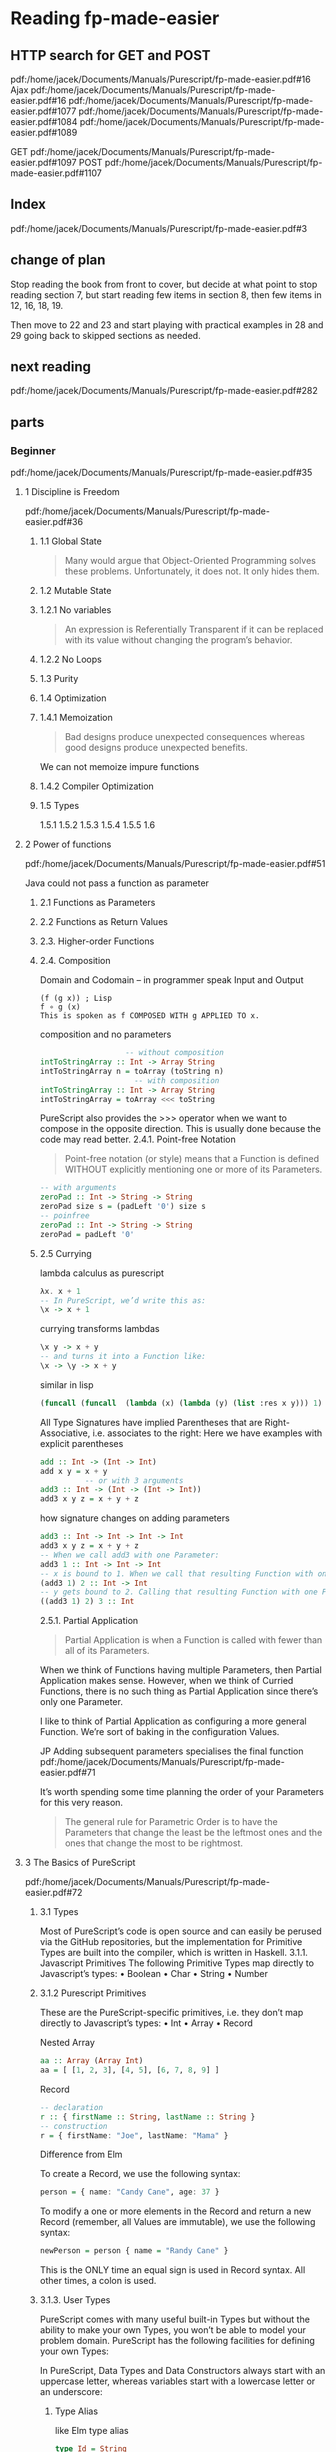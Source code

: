 * Reading fp-made-easier

** HTTP search for GET and POST
pdf:/home/jacek/Documents/Manuals/Purescript/fp-made-easier.pdf#16
Ajax
pdf:/home/jacek/Documents/Manuals/Purescript/fp-made-easier.pdf#16
pdf:/home/jacek/Documents/Manuals/Purescript/fp-made-easier.pdf#1077
pdf:/home/jacek/Documents/Manuals/Purescript/fp-made-easier.pdf#1084
pdf:/home/jacek/Documents/Manuals/Purescript/fp-made-easier.pdf#1089

GET
pdf:/home/jacek/Documents/Manuals/Purescript/fp-made-easier.pdf#1097
POST
pdf:/home/jacek/Documents/Manuals/Purescript/fp-made-easier.pdf#1107

** Index
pdf:/home/jacek/Documents/Manuals/Purescript/fp-made-easier.pdf#3

** change of plan
Stop reading the book from front to cover, but decide at what point to stop
reading section 7, but start reading few items in section 8, then few items in
12, 16, 18, 19.

Then move to 22 and 23 and start playing with practical examples in 28 and 29
going back to skipped sections as needed.

** next reading
pdf:/home/jacek/Documents/Manuals/Purescript/fp-made-easier.pdf#282
** parts

*** Beginner
pdf:/home/jacek/Documents/Manuals/Purescript/fp-made-easier.pdf#35

**** 1 Discipline is Freedom
pdf:/home/jacek/Documents/Manuals/Purescript/fp-made-easier.pdf#36

***** 1.1 Global State
#+begin_quote
Many would argue that Object-Oriented Programming solves these problems.
Unfortunately, it does not. It only hides them.
#+end_quote

***** 1.2 Mutable State

***** 1.2.1 No variables
#+begin_quote
An expression is Referentially Transparent if it can be replaced with its value without
changing the program’s behavior.
#+end_quote

***** 1.2.2 No Loops

***** 1.3 Purity

***** 1.4 Optimization

***** 1.4.1 Memoization
#+begin_quote
Bad designs produce unexpected consequences whereas good designs produce
unexpected benefits.
#+end_quote

We can not memoize impure functions

***** 1.4.2 Compiler Optimization

***** 1.5 Types
1.5.1
1.5.2
1.5.3
1.5.4
1.5.5
1.6

**** 2 Power of functions
pdf:/home/jacek/Documents/Manuals/Purescript/fp-made-easier.pdf#51

Java could not pass a function as parameter

***** 2.1 Functions as Parameters

***** 2.2 Functions as Return Values

***** 2.3. Higher-order Functions

***** 2.4. Composition
Domain and Codomain -- in programmer speak Input and Output
#+begin_example
(f (g x)) ; Lisp
f ∘ g (x)
This is spoken as f COMPOSED WITH g APPLIED TO x.
#+end_example

composition and no parameters
#+begin_src purescript
                     -- without composition
  intToStringArray :: Int -> Array String
  intToStringArray n = toArray (toString n)
                       -- with composition
  intToStringArray :: Int -> Array String
  intToStringArray = toArray <<< toString
#+end_src

PureScript also provides the >>> operator when we want to compose in the
opposite direction. This is usually done because the code may read better.
2.4.1. Point-free Notation
#+begin_quote
Point-free notation (or style) means that a Function is defined WITHOUT explicitly
mentioning one or more of its Parameters.
#+end_quote

#+begin_src purescript
  -- with arguments
  zeroPad :: Int -> String -> String
  zeroPad size s = (padLeft '0') size s
  -- poinfree
  zeroPad :: Int -> String -> String
  zeroPad = padLeft '0'
#+end_src

***** 2.5 Currying
lambda calculus as purescript
#+begin_src purescript
  λx. x + 1
  -- In PureScript, we’d write this as:
  \x -> x + 1
#+end_src

currying transforms lambdas
#+begin_src purescript
  \x y -> x + y
  -- and turns it into a Function like:
  \x -> \y -> x + y
#+end_src

similar in lisp
#+begin_src lisp
  (funcall (funcall  (lambda (x) (lambda (y) (list :res x y))) 1) 2)
#+end_src

All Type Signatures have implied Parentheses that are Right-Associative, i.e. associates to the right:
Here we have examples with explicit parentheses
#+begin_src purescript
  add :: Int -> (Int -> Int)
  add x y = x + y
            -- or with 3 arguments
  add3 :: Int -> (Int -> (Int -> Int))
  add3 x y z = x + y + z
#+end_src

how signature changes on adding parameters
#+begin_src purescript
  add3 :: Int -> Int -> Int -> Int
  add3 x y z = x + y + z
  -- When we call add3 with one Parameter:
  add3 1 :: Int -> Int -> Int
  -- x is bound to 1. When we call that resulting Function with one Parameter:
  (add3 1) 2 :: Int -> Int
  -- y gets bound to 2. Calling that resulting Function with one Parameter:
  ((add3 1) 2) 3 :: Int
#+end_src

2.5.1. Partial Application
#+begin_quote
Partial Application is when a Function is called with fewer than all of its Parameters.
#+end_quote

When we think of Functions having multiple Parameters, then Partial Application makes sense. However,
when we think of Curried Functions, there is no such thing as Partial Application since there’s only one
Parameter.

I like to think of Partial Application as configuring a more general Function.
We’re sort of baking in the configuration Values.

JP Adding subsequent parameters specialises the final function
pdf:/home/jacek/Documents/Manuals/Purescript/fp-made-easier.pdf#71

It’s worth spending some time planning the order of your Parameters for this very reason.

#+begin_quote
The general rule for Parametric Order is to have the Parameters that change the least be
the leftmost ones and the ones that change the most to be rightmost.
#+end_quote

**** 3 The Basics of PureScript
pdf:/home/jacek/Documents/Manuals/Purescript/fp-made-easier.pdf#72

***** 3.1 Types
Most of PureScript’s code is open source and can easily be perused via the
GitHub repositories, but the implementation for Primitive Types are built into
the compiler, which is written in Haskell.
3.1.1. Javascript Primitives
The following Primitive Types map directly to Javascript’s types:
• Boolean
• Char
• String
• Number

***** 3.1.2 Purescript Primitives
These are the PureScript-specific primitives, i.e. they don’t map directly to Javascript’s types:
• Int
• Array
• Record

Nested Array
#+begin_src purescript
aa :: Array (Array Int)
aa = [ [1, 2, 3], [4, 5], [6, 7, 8, 9] ]
#+end_src

Record
#+begin_src purescript
  -- declaration
  r :: { firstName :: String, lastName :: String }
  -- construction
  r = { firstName: "Joe", lastName: "Mama" }
#+end_src

Difference from Elm

To create a Record, we use the following syntax:
#+begin_src purescript
person = { name: "Candy Cane", age: 37 }
#+end_src

To modify a one or more elements in the Record and return a new Record (remember,
all Values are immutable), we use the following syntax:

#+begin_src purescript
newPerson = person { name = "Randy Cane" }
#+end_src

This is the ONLY time an equal sign is used in Record syntax. All other times, a
colon is used.

***** 3.1.3. User Types
PureScript comes with many useful built-in Types but without the ability to make
your own Types, you won’t be able to model your problem domain. PureScript has
the following facilities for defining your own Types:

In PureScript, Data Types and Data Constructors always start with an uppercase
letter, whereas variables start with a lowercase letter or an underscore:

****** Type Alias
like Elm type alias
#+begin_src purescript
    type Id = String
    type Message = { id :: Id, payload :: String }
                   -- but this allows shortcut for more complex type signatures
    type MessageHandler = Message -> Result
    -- so we can have type signature
    handler :: MessageHandler
             -- instead of
    handler' :: Message -> Result
#+end_src

****** Data Type
#+begin_src purescript
data MyType = MyType
#+end_src
Here we define a type and its constructor

The namespace for Data Types and Data Constructors are separate so there is no
name collision here.

****** Algebraic Data Types
If the calculation involves a multiplication then it’s a Product Type. If it
involves addition then it’s a CoProduct Type or Sum Type.

In Math, the prefix *co* is added to mean the opposite (Domain, Codomain, Sine,
Cosine, Tangent, Cotangent, etc.).

******* Product Type
Product types are data types, defined through more than just one constructor as
in tuples or records

my guess
#+begin_src purescript
  data Season = Spring | Summer | Autumn | Winter
  data Boolish = (Bool, Season)
#+end_src

Here we multiply 2 booleans times 4 Season values, getting 8 combinations.

also see [[*Product Types - with parameters][Product Types - with parameters]]

******* Coproduct or Sum Type
#+begin_src purescript
data Bool = True | False
#+end_src

******* type variables
pdf:/home/jacek/Documents/Manuals/Purescript/fp-made-easier.pdf#80

******* Polymorphic vs Monomorphic
monomorphic takes no type parameters, polymorphic is a declaration with type
parameters

******** Product Types - with parameters
pdf:/home/jacek/Documents/Manuals/Purescript/fp-made-easier.pdf#81
#+begin_src purescript
data Triplet a b c = Triplet a b c
#+end_src

Here we have a 3 Polymorphic Type Parameters, a, b and c.
The Data Constructor, Triplet has the implied Type:
#+begin_src purescript
Triplet :: a -> b -> c -> Triplet
#+end_src

Let’s create a Triplet:
#+begin_src purescript
type StringStats = Triplet String Int Int
getStats :: String -> StringStats
getStats s = Triplet s (length s) (vowelCount s)
#+end_src

StringStats simultaneously contains 1 String and 2 Integers. That’s what makes it a Product Type. It contains a String AND an Int AND another Int.

In sets, this corresponds to Intersection. The intersection of Set A and Set B
contains elements that are contained in A AND contained in B.

******* Isomorphic
pdf:/home/jacek/Documents/Manuals/Purescript/fp-made-easier.pdf#83

Comparing our Triplet to StringStats:
#+begin_src purescript
data Triplet a b c = Triplet a b c
data StringStats = StringStats
{ string :: String
, length :: Int
, vowelCount :: Int
}
#+end_src

StringStats and Triplet both contain the same information. The big difference is
the fact that Triplet is more flexible since it can take any types a, b and c,
whereas StringStats takes very specific types String, Int and Int: They’re
almost the same, but let’s work to make them closer. First, let’s make a
specialized version of Triplet:
#+begin_src purescript
data StringTriplet = StringTriplet String Int Int
data StringStats = StringStats
{ string :: String
, length :: Int
, vowelCount :: Int
}
#+end_src
Now StringTriplet and StringStats have exactly the same types.

#+begin_quote
Two Types, T1 and T2, are Isomorphic (Iso means equal and morph means shape) if a
Function can be written from T1 to T2 and from T2 to T1 without any loss of information.
#+end_quote

******** Inhabitants
pdf:/home/jacek/Documents/Manuals/Purescript/fp-made-easier.pdf#84

The NO information loss part of Isomorphisms is very important. At first glance,
you might think String and Int are Isomorphic since any Int can be converted
into a String. But not any String can be converted into an Int.

Types are similar to Sets, except where Sets have Elements, Types have
Inhabitants. And there are far more Inhabitants of String than Int even though
they both have an Infinite number of Inhabitants.

Let’s imagine a Type that only contains the numbers 42 and 79 and let’s call it
TwoNum. Because this has two inhabitants, it makes it Isomorphic to Boolean
since it also has two inhabitants, true and false.

#+begin_quote
Any two types with an equal number Inhabitants are Isomorphic.
#+end_quote

****** New Type
pdf:/home/jacek/Documents/Manuals/Purescript/fp-made-easier.pdf#87

progressing with fullName function
starting the signature with String parameters
#+begin_src purescript
  fullName :: String -> String -> String -> String
#+end_src
we can see the problem with this approach where we will not get type warning
when we confuse the order of parameters

then trying type aliases
#+begin_src purescript
type FirstName = String
type MiddleName = String
type LastName = String
fullName :: FirstName -> MiddleName -> LastName -> String
#+end_src
but the type aliases are only helpful when the programmer reads them

so let's try unique types for each parameter
*New Types*
#+begin_src purescript
data FirstName = FirstName String
data MiddleName = MiddleName String
data LastName = LastName String
data FullName = FullName String
fullName :: FirstName -> MiddleName -> LastName -> FullName
#+end_src

Now let’s call our Function with our new Types:
#+begin_src purescript
-- COMPILER ERROR!
fullName (LastName "Smith") (MiddleName "Jay") (FirstName "John")
#+end_src
We called fullName with the Parameters in the wrong order again. But this time,
we get a compiler error because even though FirstName and LastName both take
Strings, they are not the same Type anymore.

This technique just wraps a Type inside of another Type. In our case, we wrapped
our String in another Type which made it unique. We essentially made a new Type
for each String in our original Function.

PureScript has a special keyword for this approach called newtype:
#+begin_src purescript
newtype FirstName = FirstName String
newtype MiddleName = MiddleName String
newtype LastName = LastName String
newtype FullName = FullName String
fullName :: FirstName -> MiddleName -> LastName -> FullName
fullName (FirstName first) (MiddleName middle) (LastName last) =
FullName (first <> " " <> middle <> " " <> last)
#+end_src
data has been replaced with newtype

The newtype keyword tells the compiler that we’re just making a new Type for
another Type, e.g. FirstName is a new Type for String. That means that the
compiler can do some optimizations if it knows that it’s just a simple wrapper.

But it can only do these optimizations if certain restrictions are imposed:
• newtypes must only have 1 Data Constructor
• The Data Constructor can only take 1 Parameter

There will be more about the newtypes discussed in *typeclasses*

***** 3.1.4. Common Library Types
pdf:/home/jacek/Documents/Manuals/Purescript/fp-made-easier.pdf#89

****** Void
pdf:/home/jacek/Documents/Manuals/Purescript/fp-made-easier.pdf#89
In Type Theory, there’s the concept of Void Type, which is a Type with Zero
Inhabitants. In PureScript (and Haskell) this Type is called Void.

#+begin_src purescript
  data Void = Void Void
#+end_src
We create data type Void using type constructor Void with Void parameter

****** Unit
pdf:/home/jacek/Documents/Manuals/Purescript/fp-made-easier.pdf#91

In Set Theory, there’s the concept of a Unit Set that has exactly 1 element.

****** Maybe
pdf:/home/jacek/Documents/Manuals/Purescript/fp-made-easier.pdf#91

****** Either
pdf:/home/jacek/Documents/Manuals/Purescript/fp-made-easier.pdf#96
The Either Type is another failure Type, like Maybe, except it has the added
benefit of having a reason for the failure

#+begin_src purescript
case result of
Left errorCode -> "The error code is: " <> show errorCode
Right count -> "The number of rows returned is: " <> show count
#+end_src

****** Maybe vs Either
pdf:/home/jacek/Documents/Manuals/Purescript/fp-made-easier.pdf#98

#+begin_src purescript
data Maybe a = Just a | Nothing
data Either a b = Left a | Right b
#+end_src

Remember that Maybe is a Sum Type, so we need to add the inhabitants of all of
the Data Constructors. The inhabitants of Maybe is a for Just a and 1 for
Nothing, therefore the number of inhabitants is a + 1. And for Either, which is
also a Sum Type, we have a for Left and b for Right or a + b inhabitants.

****** Tuple
pdf:/home/jacek/Documents/Manuals/Purescript/fp-made-easier.pdf#101

****** Either vs Tuple
pdf:/home/jacek/Documents/Manuals/Purescript/fp-made-easier.pdf#102

Special case where Tuple and Either are Isomorphic and have equal inhabitants,
but is useless in practice

****** List
pdf:/home/jacek/Documents/Manuals/Purescript/fp-made-easier.pdf#103

***** 3.2. Pattern Matching
pdf:/home/jacek/Documents/Manuals/Purescript/fp-made-easier.pdf#105

***** 3.2.1. Case Expression
#+begin_src purescript
  -- case version
  isNothing :: ∀ a. Maybe a -> Boolean ❷
  isNothing m = case m of
    Nothing -> true
    _ -> False
  -- more idiomatic
  isNothing :: ∀ a. Maybe a -> Boolean
  isNothing Nothing = true
  isNothing _ = false
#+end_src

***** 3.2.2. String Patterns
gotcha in pattern matching from strings to booleans, because string pattern
matching is sensitive

***** 3.2.3. Array Patterns

***** 3.2.4. List Patterns
use of Cons operator

***** 3.2.5. Array vs List
Pattern Matching an Array, requires you to know its exact size. You’re also
forced to deal with all the parts of the Array all at once:

With Lists, we can write Functions that deal with any length List and when we do,
we can work with just the head and then recurse to continue with the tail of the
list

***** 3.2.6. Record Patterns
The syntax for accessing Records in PureScript uses the same dot-notation that
you see in many other languages.

But unlike Javascript, you cannot create an accessor at runtime.

see Record Pun
pdf:/home/jacek/Documents/Manuals/Purescript/fp-made-easier.pdf#110

and descending down the structure in isCalifornia

first time Row Type mentioned
pdf:/home/jacek/Documents/Manuals/Purescript/fp-made-easier.pdf#111

***** 3.3. Logical Control
pdf:/home/jacek/Documents/Manuals/Purescript/fp-made-easier.pdf#112

***** 3.3.1. If-Then-Else Expression

***** 3.3.2. Case Expression

***** 3.3.3. Pattern Matching
Pattern Matching is very similar to using case:

***** 3.3.4. Guards
Guards are a way to specify *if* logic in a concise and readable manner. The
syntax is a bit strange when first encountered:

#+begin_src purescript
  keepPositive :: Int -> Int
  keepPositive x
    | x < 0 = 0
    | otherwise = x
#+end_src

We can mix guards and case expressions
#+begin_src purescript
  keepModernIfYoung :: Int -> ContactMethod -> ContactMethod
  keepModernIfYoung age preferredContactMethod =
    case preferredContactMethod of
      Phone -> Phone
      Email -> Email
      Fax | age < 40 -> Email
          | otherwise -> Fax
  --
  noBiggerThan10 :: Maybe Int -> Int
  noBiggerThan10 x = case x of
                          Just x | x > 10 -> 10
                                 | otherwise -> x
                          Nothing -> 0
#+end_src

***** 3.4. Lambda Functions
We can name lambdas like in Scheme
#+begin_src purescript
f :: Int -> Int
f = \x -> x + 1
#+end_src
which is the same as normal function definition

We can freely move Parameters across the equals sign as long as we move the rightmost Parameter first
and maintain the correct order:
#+begin_src purescript
f1 x y z = x + y + z
f2 x y   = \z -> x + y + z
f3 x     = \y z -> x + y + z
f4       = \x y z -> x + y + z
#+end_src

***** 3.5. Wildcards
So far, we’ve seen _ used as a "don’t-care" variable.
There are other times when it’s used as a Wildcard.

***** 3.5.1. Case Expression
Two equivalent functions, using point-free to avoid naming a variable
#+begin_src purescript
keepModernIfYoung' age = case _ of
keepModernIfYoung' age = \someNameIHaveToThinkOf ->
case someNameIHaveToThinkOf of
#+end_src

***** 3.5.2. Operator Sections

#+begin_src purescript
filter (\x -> x < 10) [1,2,3,10,20,30] -- [1,2,3]
filter (_ < 10) [1,2,3,10,20,30] -- [1,2,3]
filter (10 <= _) [1,2,3,10,20,30] -- [10,20,30]
#+end_src

The following are also valid Operator Sections:
#+begin_src purescript
(_ <> "suffix") -- append the string "suffix"
(_ / 10)        -- div by 10
(10 / _)        -- div into 10
(_ == _)        -- equal check
#+end_src

***** 3.5.3. Records
Wildcards can be using in Records:
#+begin_src purescript
  \name age -> {name: name, age: age}
  -- wildcard equivalent of previous line
  { name: _, age: _ }
#+end_src


***** 3.6. Bindings
We have 2 ways to bind Values to variables. (Don’t forget, Functions are also Values in Functional
Programming.)

***** 3.6.1. Where
The keyword where allows us to define things after the fact in a Function definition:

#+begin_src purescript
  multSum :: Int -> Int -> Tuple Int Int
  multSum x y = Tuple mult sum
    where
      mult = x * y
      sum = x + y
#+end_src

#+begin_src purescript
#+end_src

***** 3.7. Binary Operators
We’ve seen Binary Operators in action but we failed to define them.
#+begin_quote
A Binary Operator is an Operator represented by a Symbol that is a Function of 2
Parameters. The Value on the lefthand side of the Operator is the first Parameter and the
Value on the right is the second.
#+end_quote
Let’s look at an example:
#+begin_src purescript
  data List a = Nil | Cons a (List a)
  append :: ∀ a. List a -> List a -> List a
  append xs Nil = xs
  append Nil ys = ys
  append (Cons x xs) ys = Cons x (append xs ys)
  infixr 5 append as <>
  -- declare append as <> which is right associated operator of priorit 5
#+end_src

***** 3.7.1. Associativity
There are 3 types of Associativity for Binary Operators:
• infixr = Right-Associative
• infixl = Left-Associative
• infix = None

***** 3.7.2. Precedence

***** 3.7.3. Fixity
infix means Infixed Operator, i.e. it comes between its two values:
#+begin_src purescript
l1 <> l2
-- Compare that with the Prefixed equivalent:
append l1 l2
#+end_src

We can use an Infixed Operator in Prefixed Position and we can use a Function in Infixed Position:
#+begin_src purescript
(<>) l1 l2
l1 `append` l2
#+end_src

***** 3.8. Comments
We’ve seen inline comments up to this point, e.g.:

Block comments can be accomplished as follows:
#+begin_src purescript
{-
This Function will add two numbers
and return the answer, which is
the addition of those two numbers.
-}
add :: Int -> Int -> Int
add x y = x + y -- add 2 numbers
#+end_src

***** 3.9. Inferring Functionality from Type Signatures
All Functions have Type Signatures whether defined explicitly by the developer or determined implicitly by
the compiler based on how the developer uses the Parameters.
Best practices deems that at least all top-level Functions in a module have explicit Type Signatures.
Not only does this help by improving the readability of the codebase, but it helps the compiler to produce
better error messages. But Type Signatures aren’t just helpful to the compiler. We can imply a lot from just a
Type Signature.
Take the following Type Signature:
#+begin_src purescript
f :: Int -> Int -> Int
#+end_src
Take a guess at what kind of Function f might be.

But what about more abstract Type Signatures such as:
#+begin_src purescript
f :: ∀ a. a -> a
#+end_src

#+begin_quote
A Partial Function is one where all of the cases are not handled. A Total Function is one
where all possible calling scenarios have been accounted for. PureScript discourages
Partial Functions.
#+end_quote

tips for making a partial function total

***** 3.10. Summary
We’ve learned a lot in this Chapter about some of the basic parts of PureScript from Types to common
language constructs. There will be more to come. And while theory is important, getting some hands on
experience can help cement that theoretical understanding.

You will probably find yourself returning to this Chapter as you work out the coming exercises. Now it’s
time to get our hands dirty.

**** Chapter 4. Installing PureScript
pdf:/home/jacek/Documents/Manuals/Purescript/fp-made-easier.pdf#133

Of all the Chapters of this book, this one will become obsolete the fastest.
That’s because in the software world things change constantly.

The tools I’m going to suggest are the best ones that I know of at the time of
this writing and I expect that they will be around for at least the next 5 years.

If you’re reading this around 2025 or after, you may want to check to see if
there are newer/better tools than I’m suggesting here. Even then, I’d suggest
you still read through this to make sure you’re getting all of the same features
and capabilities.

***** 4.1. Compiler and Tools
still the same
***** 4.1.1. Installing Node
***** 4.1.2. Create Project
https://github.com/purescript/documentation/blob/master/guides/Getting-Started.md

specific version
#+begin_example
npm install --save-dev spago@0.20.0 purescript@0.14.1
#+end_example
***** 4.1.3. Initialize PureScript Project
The final step is to initialize this project for building a PureScript program using spago:
***** 4.1.4. A Second Project
While this seems like a lot to do to get up and running, most of it was first-time configuration.
To start a second project involves:
#+begin_example
# make project directory
mkdir /dev/purescript/second-project
# enter project
cd /dev/purescript/second-project
# initialize for using `npm` and `npx`
npm init -y
# add compiler and build tools to the project
npm install --save-dev spago@0.20.0 purescript@0.14.1
# initialize our `git` repo (Optional)
git init
# create a skeleton PureScript project
npx spago init
# build and run the skeleton project
npx spago run
#+end_example
***** 4.2. Editor and Plugins
***** 4.2.1. Install Extensions
***** 4.2.2. Configure Extensions
***** 4.2.3. Configure Editor
**** Chapter 5. Basic Coding in PureScript
Reading a book can lull us into the false sense that we understand what we’ve read. This happens to me,
especially in programming. We understand it as it’s being explained, but we haven’t fully understood it
until we’ve utilized it.

So that’s what the exercises are for. And if you’re like me and tend to skip exercises in books, please do not.
There’s more to these exercises than meets the eye.

Many concepts will get introduced in the exercises. Many commonly used library Functions will also be
introduced during this process. You will also learn how to program, and more important, think in a
Functional way using PureScript.

pdf:/home/jacek/Documents/Manuals/Purescript/fp-made-easier.pdf#144

***** 5.1. Prelude

selective import and hiding
#+begin_src purescript
import Prelude hiding (identity)
import AnotherModule (identity, doSomething) -- selective import of two functions
id = identity
#+end_src

#+begin_quote
It is considered good practice to explicitly specify all Functions that are
imported from modules. In small programs, you can get away with not doing this,
but as your codebase grows, it becomes increasingly difficult to determine where
Functions have been imported from. The only exception to this rule is Prelude.
#+end_quote

#+begin_src purescript
import Prelude
import AnotherModule (doSomething)
import AnotherModule as AM
id = AM.identity
#+end_src

***** 5.2. Exercise Program
pdf:/home/jacek/Documents/Manuals/Purescript/fp-made-easier.pdf#146

Main and Ch5
https://github.com/bigos/purescript_exercises

file:~/Programming/PureScript/purescript_exercises/

file:~/Programming/PureScript/purescript_exercises/src/Ch5.purs::1

#+begin_example
npx spago run
#+end_example

***** 5.3. Pursuit
pdf:/home/jacek/Documents/Manuals/Purescript/fp-made-easier.pdf#146

Website for finding function definitions
https://pursuit.purescript.org/

***** 5.4. Writing flip
pdf:/home/jacek/Documents/Manuals/Purescript/fp-made-easier.pdf#148

file:~/Programming/PureScript/purescript_exercises/src/Ch5.purs::1

***** 5.4.1. Hint for flip
***** 5.4.2. Code for flip
***** 5.4.3. Alternative Coding for flip
***** 5.5. Writing const
pdf:/home/jacek/Documents/Manuals/Purescript/fp-made-easier.pdf#151

[[file:~/Programming/PureScript/purescript_exercises/src/Ch5.purs::const x _ = x]]

***** 5.6. The Apply Operator ($)
pdf:/home/jacek/Documents/Manuals/Purescript/fp-made-easier.pdf#153

***** 5.7.1. Hint for ($)
pdf:/home/jacek/Documents/Manuals/Purescript/fp-made-easier.pdf#155

***** 5.7.2. Code for ($)
pdf:/home/jacek/Documents/Manuals/Purescript/fp-made-easier.pdf#155

***** 5.8. Writing the Apply Flipped Operator (#)
pdf:/home/jacek/Documents/Manuals/Purescript/fp-made-easier.pdf#156

***** 5.8.1. Code for applyFlipped and (#)
pdf:/home/jacek/Documents/Manuals/Purescript/fp-made-easier.pdf#157

***** 5.9. Preparing to Write Data.List Functions
pdf:/home/jacek/Documents/Manuals/Purescript/fp-made-easier.pdf#161

The remainder of the Functions we’ll write in this chapter will be from Data.List.
We’ll need to selectively import from Data.List so we don’t have to write everything.

***** 5.10. Why Data.List and not Data.Array
pdf:/home/jacek/Documents/Manuals/Purescript/fp-made-easier.pdf#164

The List type is written totally in PureScript, whereas Array leverages the low-
level Javascript Functions for Arrays.

***** 5.11. Writing singleton - skipping the rest of chapter 5 for now
pdf:/home/jacek/Documents/Manuals/Purescript/fp-made-easier.pdf#164


*** Intermediate
pdf:/home/jacek/Documents/Manuals/Purescript/fp-made-easier.pdf#234

**** Chapter 6. Typeclasses
The concepts we’ve learned so far are sufficient for you to dive into Elm or
functional Javascript. But there are abstractions that you’ll miss out on that
will reduce boilerplate code, e.g. JSON decoding. With both Haskell and
PureScript, the compiler can generate code for us greatly reducing our need to
write boilerplate code. Also, with higher level abstractions, we don’t have to
reinvent the wheel over and over again.

***** 6.1. The Problem
pdf:/home/jacek/Documents/Manuals/Purescript/fp-made-easier.pdf#235

Types in functional programming do not have inheritance!

Description of explosion of functions needed to write

***** 6.2. The Solution
pdf:/home/jacek/Documents/Manuals/Purescript/fp-made-easier.pdf#241

When we want to treat different things similarly in languages such as C# or Java,
we use Interfaces

#+begin_src java
  // Java
  public interface HasAddress {
      Address getAddress();
  }
#+end_src

let's create Typeclass
#+begin_src purescript
  class HasAddress a where
    getAddress :: a -> Address
#+end_src
We use class keyword to create Typeclass with one type parameter a
getAddress is one of the all functions that must be implemented to create the instance of Typeclass

So let's create an instance
#+begin_src purescript
  instance hasAddressPerson :: HasAddress Person where
    getAddress (Person p) = p.address
#+end_src
here Person is the type parameter for HasAddress that corresponds to a in the Typeclass definition

various examples
#+begin_src purescript
  --Here are those Instances:
  instance hasAddressCompany :: HasAddress Company where
    getAddress (Company c) = c.address
  -- case of multiple pattern matched versions
  instance hasAddressResidence :: HasAddress Residence where
    getAddress (Home address) = address
    getAddress (Facility address) = address
  instance hasAddressEmptyLot :: HasAddress EmptyLot where
    getAddress (EmptyLot l) = l.address
#+end_src

***** 6.3. Constraints
pdf:/home/jacek/Documents/Manuals/Purescript/fp-made-easier.pdf#243

single constraint
HasAddress is a Typeclass constraint for a
#+begin_src purescript
  getDirections :: ∀ a. HasAddress a => a -> Directions
  getDirections hasAddr = let address = getAddress hasAddr in
    -- the rest
#+end_src

multiple constraints
Type a must be and instance of *BOTH* Show and HasAddress
#+begin_src purescript
  -- zzzzzzzzzzzzzzzzzz --constrainsts----------- zzzzzzzzzzzzzz
  getDirections :: ∀ a. Show a => HasAddress a => a -> Directions
  getDirections hasAddr = let address = getAddress hasAddr in
    -- the rest
#+end_src

alternative syntax for multiple constraints preferred for one line signatures
#+begin_src purescript
  -- zzzzzzzzzzzzzzzzzz --constrainsts----------- zzzzzzzzzzzzzz
  getDirections :: ∀ a. (Show a, HasAddress a) => a -> Directions
  getDirections hasAddr = let address = getAddress hasAddr in
    -- the rest
#+end_src

typeclass, data, instance, implementation
#+begin_src purescript
  class HasAddress a where
        getAddress :: a -> Address

  data Person = Person
   { name :: String
   , age :: Int
   , address :: Address
   }

  -- instance for Person type
  instance hasAddressPerson :: HasAddress Person where
    getAddress (Person p) = p.address

  getDirections :: ∀ a. HasAddress a => a -> Directions
  getDirections hasAddr = let address = getAddress hasAddr in
  -- ...
#+end_src

With Typeclasses, we have an easy way to treat disperate Types in a similar way
without having to create a Sum Type. There’s also no need for case expressions.
The compiler makes the determination of which Type we’re referring to
at COMPILE-TIME.

***** 6.4. Typeclass Requirement
Every Typeclass function is called a Method:

#+begin_src purescript
  instance hasAddressPerson :: HasAddress Person where
    getAddress (Person p) = p.address
#+end_src

getAddress is the one and only Method of Typeclass HasAddress.

There is a requirement for Typeclasses that may not be obvious at first blush.

#+begin_quote
Every Typeclass Method must have its Polymorphic Parameter in its Type Signature.
#+end_quote

The reason for this is because calling getAddress isn’t enough information to
determine which getAddress to call since many Types can be instances of
HasAddress. The compiler needs a Type to determine which getAddress to call.

***** 6.5. Built-in Typeclasses
In PureScript, there are many built-in Typeclasses. Most of the ones we’re going
to look at have equivalent, if not identical, versions in Haskell.

***** 6.5.1. Eq Typeclass
pdf:/home/jacek/Documents/Manuals/Purescript/fp-made-easier.pdf#247

destructuring records to implement type class
#+begin_src purescript
  data Address = Address
    { street1 :: String
    , street2 :: String
    , city :: String
    , state :: String
    , zip :: String
    }

  data Person = Person
    { name :: String
    , age :: Int
    , address :: Address
    }

  instance eqPerson :: Eq Person where
    eq (Person p1) (Person p2) =
    p1.name == p2.name && p1.age == p2.age && p1.address == p2.address

  instance eqAddress :: Eq Address where
    eq (Address a1) (Address a2) = a1 == a2
#+end_src

***** 6.5.2. Ord Typeclass
pdf:/home/jacek/Documents/Manuals/Purescript/fp-made-easier.pdf#249

#+begin_src purescript
class Eq a <= Ord a where
compare :: a -> a -> Ordering
data Ordering = LT | GT | EQ
#+end_src
The backward fat-arrow is a Superclass Constraint.

This Sum Type defines the 3 possible Orderings between any 2 values of the same Type.
~LT | GT | EQ~

It is said that Eq is a Superclass of Ord. This is NOT like Inheritance. It
simply means that any instance of Ord MUST also be an instance of Eq.

tricky cases of Org on some interesting data

***** 6.5.3. Show Typeclass
pdf:/home/jacek/Documents/Manuals/Purescript/fp-made-easier.pdf#253
Another common built-in Typeclass is Show. This Class is for turning a value of
your Type into a String so that we display it

that was proven nicely when I realised I do not need to define every case of show

***** 6.6. Derived Instances
Let’s imagine we have another Sum Type:
#+begin_src purescript
data SomeType = This | That | TheOther | AndYetAnother
#+end_src
And we want to make it have Eq, Ord and Show instances. What would be your first inclination?

Example of naive boilerplate
pdf:/home/jacek/Documents/Manuals/Purescript/fp-made-easier.pdf#255

derive these using the following syntax;
#+begin_src purescript
data SomeType = This | That | TheOther | AndYetAnother
derive instance eqSomeType :: Eq SomeType
derive instance ordSomeType :: Ord SomeType
#+end_src
here we derive Eq instance and Ord instance.

Implementing show for our strange types
Import class in Data.Generic.Rep
#+begin_src purescript
  import Data.Generic.Rep (class Generic)
  import Data.Show.Generic (genericShow)

  derive instance genericSomeType :: Generic SomeType _
  instance showSomeType :: Show SomeType where
    show = genericShow
#+end_src

***** 6.7. Newtype Typeclass
pdf:/home/jacek/Documents/Manuals/Purescript/fp-made-easier.pdf#256

***** 6.8. Deriving Instances using newtype
pdf:/home/jacek/Documents/Manuals/Purescript/fp-made-easier.pdf#256

***** 6.9. Overlapping Instances
pdf:/home/jacek/Documents/Manuals/Purescript/fp-made-easier.pdf#261

***** 6.10. Orphaned Instances
pdf:/home/jacek/Documents/Manuals/Purescript/fp-made-easier.pdf#263

#+begin_quote
Instances MUST be either:
1. Defined in the SAME module as the Typeclass.
2. Defined in the SAME module as the Type.
#+end_quote

***** 6.11. Instance Dependencies
pdf:/home/jacek/Documents/Manuals/Purescript/fp-made-easier.pdf#267

***** 6.12. Multi-Parametric Typeclasses
pdf:/home/jacek/Documents/Manuals/Purescript/fp-made-easier.pdf#268

***** 6.13. Functional Dependency
pdf:/home/jacek/Documents/Manuals/Purescript/fp-made-easier.pdf#268

**** Chapter 7. Coding Typeclasses
It’s always good to take something we’ve just learned and play with it to get a
good feeling for the concepts. Please don’t just read this section, but make
sure you try to code as much as possible.

***** 7.1. Coding Preparation
pdf:/home/jacek/Documents/Manuals/Purescript/fp-made-easier.pdf#278

Working in the same project as we did for our earlier coding sessions, let’s
simply add a file for this Chapter called Ch7a. (The a is important since we’ll
create a b file later on in this Chapter.)

file:~/Programming/PureScript/purescript_exercises/src/

https://github.com/bigos/purescript_exercises

file:~/Programming/PureScript/purescript_exercises/src/Ch7a.purs::1

***** 7.2. Maybe Data Type

***** 7.3. Code for Maybe Data Type

***** 7.6. Writing Ord for Maybe
pdf:/home/jacek/Documents/Manuals/Purescript/fp-made-easier.pdf#282

done to:
to 7.13

skipping
from 7.14
pdf:/home/jacek/Documents/Manuals/Purescript/fp-made-easier.pdf#289
to 7.29
pdf:/home/jacek/Documents/Manuals/Purescript/fp-made-easier.pdf#306
through
pdf:/home/jacek/Documents/Manuals/Purescript/fp-made-easier.pdf#312

*** Advanced
pdf:/home/jacek/Documents/Manuals/Purescript/fp-made-easier.pdf#543

*** Beyond
pdf:/home/jacek/Documents/Manuals/Purescript/fp-made-easier.pdf#1000

